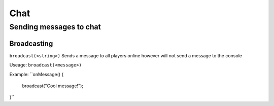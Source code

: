Chat
====

Sending messages to chat
----

Broadcasting
~~~~
``broadcast(<string>)``
Sends a message to all players online however will not send a message to the console

Useage:
``broadcast(<message>)``

Example:
``onMessage() {
  broadcast("Cool message!");
}``

